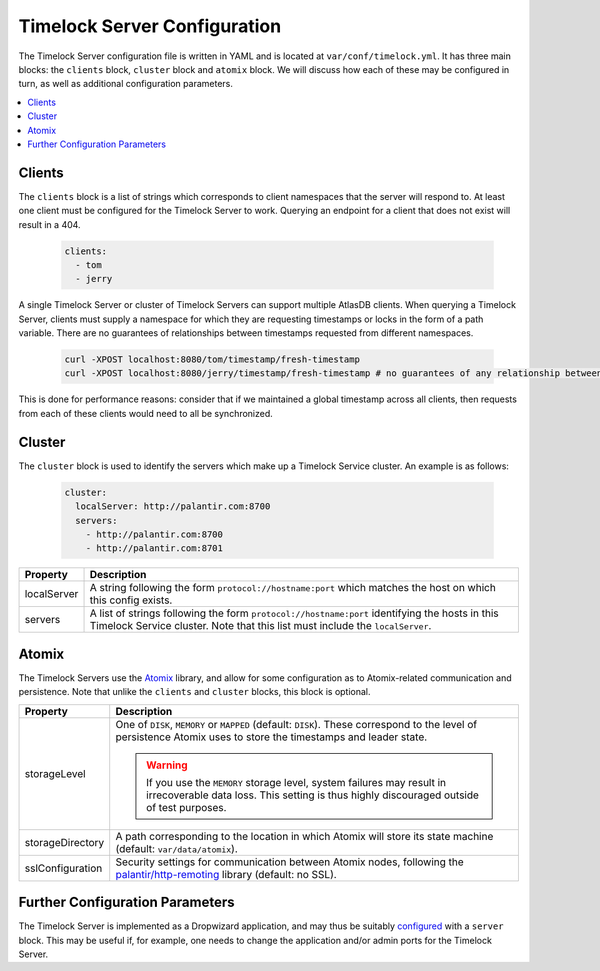 .. _timelock-server-configuration:

Timelock Server Configuration
=============================

The Timelock Server configuration file is written in YAML and is located at ``var/conf/timelock.yml``.
It has three main blocks: the ``clients`` block, ``cluster`` block and ``atomix`` block. We will discuss how each of
these may be configured in turn, as well as additional configuration parameters.

.. contents::
   :local:

Clients
-------

The ``clients`` block is a list of strings which corresponds to client namespaces that the server will respond to.
At least one client must be configured for the Timelock Server to work. Querying an endpoint for a client that does not
exist will result in a 404.

   .. code:: yaml

      clients:
        - tom
        - jerry

A single Timelock Server or cluster of Timelock Servers can support multiple AtlasDB clients. When querying a
Timelock Server, clients must supply a namespace for which they are requesting timestamps or locks in the form of a
path variable. There are no guarantees of relationships between timestamps requested from different namespaces.

   .. code:: bash

      curl -XPOST localhost:8080/tom/timestamp/fresh-timestamp
      curl -XPOST localhost:8080/jerry/timestamp/fresh-timestamp # no guarantees of any relationship between the values

This is done for performance reasons: consider that if we maintained a global timestamp across all clients, then
requests from each of these clients would need to all be synchronized.

Cluster
-------

The ``cluster`` block is used to identify the servers which make up a Timelock Service cluster. An example is as
follows:

   .. code:: yaml

      cluster:
        localServer: http://palantir.com:8700
        servers:
          - http://palantir.com:8700
          - http://palantir.com:8701

.. list-table::
   :widths: 5 40
   :header-rows: 1

   * - Property
     - Description

   * - localServer
     - A string following the form ``protocol://hostname:port`` which matches the host on which this config exists.

   * - servers
     - A list of strings following the form ``protocol://hostname:port`` identifying the hosts in this Timelock
       Service cluster. Note that this list must include the ``localServer``.

Atomix
------

The Timelock Servers use the Atomix_ library, and allow for some configuration as to Atomix-related communication and
persistence. Note that unlike the ``clients`` and ``cluster`` blocks, this block is optional.

.. list-table::
   :widths: 5 40
   :header-rows: 1

   * - Property
     - Description

   * - storageLevel
     - One of ``DISK``, ``MEMORY`` or ``MAPPED`` (default: ``DISK``). These correspond to the level of persistence
       Atomix uses to store the timestamps and leader state.

       .. warning::
          If you use the ``MEMORY`` storage level, system failures may result in irrecoverable data loss. This setting
          is thus highly discouraged outside of test purposes.

   * - storageDirectory
     - A path corresponding to the location in which Atomix will store its state machine (default: ``var/data/atomix``).

   * - sslConfiguration
     - Security settings for communication between Atomix nodes, following the
       `palantir/http-remoting <https://github.com/palantir/http-remoting/blob/develop/ssl-config/src/main/java/com/palantir/remoting1/config/ssl/SslConfiguration.java>`__
       library (default: no SSL).

Further Configuration Parameters
--------------------------------

The Timelock Server is implemented as a Dropwizard application, and may thus be suitably configured_ with a ``server``
block. This may be useful if, for example, one needs to change the application and/or admin ports for the Timelock
Server.

.. _Atomix: http://atomix.io/
.. _configured: http://www.dropwizard.io/0.9.2/docs/manual/configuration.html
